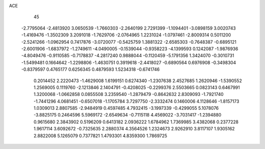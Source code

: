 ACE                                                                             
   45
  -2.7795064  -2.4813920   3.0650539  -1.7660303  -2.2640199   2.7291399
  -1.1094401  -3.0898159   3.0020743  -1.4169476  -1.3502309   3.2091018
  -1.7629706  -2.0764965   1.2231024  -1.0797461  -2.8009314   0.5011200
  -2.5241266  -1.0962954   0.7417876  -3.0720077  -0.5425759   1.3881322
  -2.6585303  -0.7648387  -0.6895121  -2.6001906  -1.6837972  -1.2749611
  -4.0490005  -0.1539044  -0.9358223  -4.1399593   0.1242087  -1.9876936
  -4.8049476  -0.9110585  -0.7178837  -4.2817240   0.9888044  -0.1120459
  -5.1791356   1.3424070  -0.3010731  -1.5499481   0.1664642  -1.2298806
  -1.4630751   0.3919618  -2.4418027  -0.6890564   0.6976908  -0.3498304
  -0.8379597   0.4765177   0.6256345   0.4879593   1.5234318  -0.6741746
   0.2014452   2.2220473  -1.4629008   1.6199151   0.6274340  -1.2307638
   2.4527685   1.2620946  -1.5390552   1.2569005   0.1119760  -2.1213846
   2.1404791  -0.4208025  -0.2299376   2.5503665   0.0823143   0.6467991
   1.3200068  -1.0662858   0.0855508   3.2359540  -1.2879479  -0.8642632
   2.8309093  -1.7921740  -1.7441296   4.0681451  -0.6507018  -1.1705784
   3.7297750  -2.3332474   0.1460006   4.1128646  -1.8157173   1.0309013
   2.8807585  -2.9484919   0.4597485   4.7932415  -3.1997339  -0.4299055
   5.1078076  -3.8825175   0.2464596   5.5969172  -2.6549634  -0.7115118
   4.4569022  -3.7031417  -1.2394880   0.9615680   2.3843902   0.5196209
   0.6413182   2.0936222   1.6784962   1.7369985   3.4382068   0.2377228
   1.9617114   3.6092672  -0.7325635   2.2880374   4.3564526   1.2324673
   2.9262910   3.8117107   1.9305162   2.8822008   5.1265079   0.7377821
   1.4793301   4.8359300   1.7869725

